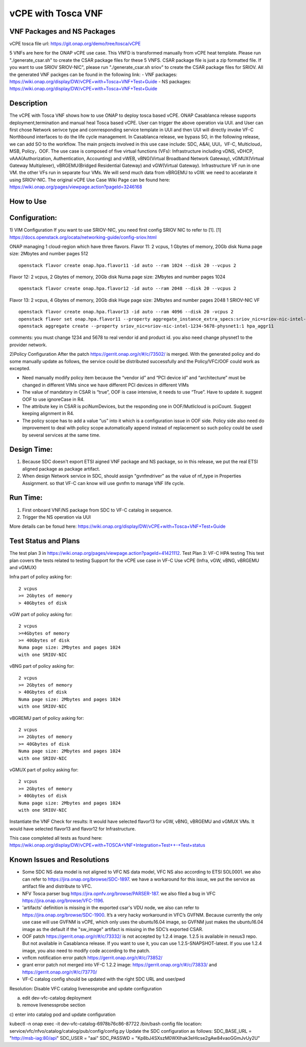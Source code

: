.. _docs_vcpe_tosca:

vCPE with Tosca VNF
----------------------------

VNF Packages and NS Packages 
~~~~~~~~~~~~~~~~~~~~~~~~~~~~
vCPE tosca file url: https://git.onap.org/demo/tree/tosca/vCPE

5 VNFs are here for the ONAP vCPE use case. This VNFD is transformed manually from vCPE heat template.
Please run "./generate_csar.sh" to create the CSAR package files for these 5 VNFS. CSAR package file is just a zip formatted file. If you want to use SRIOV SRIOV-NIC", please run "./generate_csar.sh sriov" to create the CSAR package files for SRIOV.
All the generated VNF packges can be found in the following link:
- VNF packages: https://wiki.onap.org/display/DW/vCPE+with+Tosca+VNF+Test+Guide
- NS packages: https://wiki.onap.org/display/DW/vCPE+with+Tosca+VNF+Test+Guide

Description
~~~~~~~~~~~
The vCPE with Tosca VNF shows how to use ONAP to deploy tosca based vCPE. ONAP Casablanca release supports deployment,termination and manual heal Tosca based vCPE. User can trigger the above operation via UUI. and User can first chose Network serivce type and conrresponding service template in UUI and then UUI will directly invoke VF-C Northbound interfaces to do the life cycle management. In Casablanca release, we bypass SO, in the following release, we can add SO to the workflow. The main projects involved in this use case include: SDC, A&AI, UUI，VF-C, Multicloud，MSB, Policy，OOF.
The use case is composed of five virtual functions (VFs): Infrastructure including vDNS, vDHCP, vAAA(Authorization, Authentication, Accounting) and vWEB, vBNG(Virtual Broadband Network Gateway), vGMUX(Virtual Gateway Multiplexer), vBRGEMU(Bridged Residential Gateway) and vGW(Virtual Gateway). Infrastructure VF run in one VM. the other VFs run in separate four VMs. We will send much data from vBRGEMU to vGW. we need to accelarate it using SRIOV-NIC.
The original vCPE Use Case Wiki Page can be found here: https://wiki.onap.org/pages/viewpage.action?pageId=3246168

How to Use
~~~~~~~~~~


Configuration:
~~~~~~~~~~~~~~
1) VIM Configuration
If you want to use SRIOV-NIC, you need first config SRIOV NIC to refer to [1].
[1] https://docs.openstack.org/ocata/networking-guide/config-sriov.html

ONAP managing 1 cloud-region which have three flavors.
Flavor 11:
2 vcpus, 1 Gbytes of memory, 20Gb disk
Numa page size: 2Mbytes and number pages 512
::

  openstack flavor create onap.hpa.flavor11 -id auto --ram 1024 --disk 20 --vcpus 2

Flavor 12:
2 vcpus, 2 Gbytes of memory, 20Gb disk
Numa page size: 2Mbytes and number pages 1024
::

  openstack flavor create onap.hpa.flavor12 -id auto --ram 2048 --disk 20 --vcpus 2

Flavor 13:
2 vcpus, 4 Gbytes of memory, 20Gb disk
Huge page size: 2Mbytes and number pages 2048
1 SRIOV-NIC VF
::

  openstack flavor create onap.hpa.flavor13 -id auto --ram 4096 --disk 20 -vcpus 2
  openstack flavor set onap.hpa.flavor11 --property aggregate_instance_extra_specs:sriov_nic=sriov-nic-intel-1234-5678-physnet1:1
  openstack aggregate create --property sriov_nic=sriov-nic-intel-1234-5678-physnet1:1 hpa_aggr11

comments: you must change 1234 and 5678 to real vendor id and product id. you also need change physnet1 to the provider network.

2)Policy Configuration
After the patch https://gerrit.onap.org/r/#/c/73502/ is merged. With the generated policy and do some manually update as follows, the service could be distributed successfully and the Policy/VFC/OOF could work as excepted.

- Need manually modify policy item because the “vendor id” and “PCI device id” and “architecture” must be changed in different VIMs since we have different PCI devices in different VIMs
- The value of mandatory in CSAR is “true”, OOF is case intensive, it needs to use “True”. Have to update it. suggest OOF to use ignoreCase in R4.
- The attribute key in CSAR is pciNumDevices, but the responding one in OOF/Mutlicloud is pciCount.  Suggest keeping alignment in R4.
- The policy scope has to add a value “us” into it which is a configuration issue in OOF side. Policy side also need do improvement to deal with policy scope automatically append instead of replacement so such policy could be used by several services at the same time.

Design Time:
~~~~~~~~~~~
1) Because SDC doesn't export ETSI aigned VNF package and NS package, so in this release, we put the real ETSI aligned package as package artifact.
2) When design Network service in SDC, should assign "gvnfmdriver" as the value of nf_type in Properties Assignment. so that VF-C can know will use gvnfm to manage VNF life cycle.

Run Time:
~~~~~~~~
1) First onboard VNF/NS package from SDC to VF-C catalog in sequence.
2) Trigger the NS operation via UUI

More details can be fonud here: https://wiki.onap.org/display/DW/vCPE+with+Tosca+VNF+Test+Guide

Test Status and Plans
~~~~~~~~~~~~~~~~~~~~~
The test plan 3 in https://wiki.onap.org/pages/viewpage.action?pageId=41421112.
Test Plan 3: VF-C HPA testing
This test plan covers the tests related to testing
Support for the vCPE use case in VF-C
Use vCPE (Infra, vGW, vBNG, vBRGEMU and vGMUX)

Infra part of  policy asking for:
::

  2 vcpus
  >= 2Gbytes of memory
  > 40Gbytes of disk

vGW part of policy asking for:
::

  2 vcpus
  >=4Gbytes of memory
  >= 40Gbytes of disk
  Numa page size: 2Mbytes and pages 1024
  with one SRIOV-NIC

vBNG part of policy asking for:
::

  2 vcpus
  >= 2Gbytes of memory
  > 40Gbytes of disk
  Numa page size: 2Mbytes and pages 1024
  with one SRIOV-NIC

vBGREMU part of policy asking for:
::

  2 vcpus
  >= 2Gbytes of memory
  >= 40Gbytes of disk
  Numa page size: 2Mbytes and pages 1024
  with one SRIOV-NIC

vGMUX part of policy asking for:
::

  2 vcpus
  >= 2Gbytes of memory
  > 40Gbytes of disk
  Numa page size: 2Mbytes and pages 1024
  with one SRIOV-NIC

Instantiate the VNF
Check for results:
It would have selected flavor13 for vGW, vBNG, vBRGEMU and vGMUX VMs. It would have selected flavor13 and flavor12 for Infrastructure.

This case completed all tests as found here: https://wiki.onap.org/display/DW/vCPE+with+TOSCA+VNF+Integration+Test++-+Test+status

Known Issues and Resolutions
~~~~~~~~~~~~~~~~~~~~~~~~~~~~

- Some SDC NS data model is not aligned to VFC NS data model, VFC NS also according to ETSI SOL0001. we also can refer to https://jira.onap.org/browse/SDC-1897. we have a workaround for this issue, we put the service as artifact file and distribute to VFC.
- NFV Tosca parser bug https://jira.opnfv.org/browse/PARSER-187. we also filed a bug in VFC https://jira.onap.org/browse/VFC-1196.
- 'artifacts' definition is missing in the exported csar's VDU node, we also can refer to https://jira.onap.org/browse/SDC-1900. It’s a very hacky workaround in VFC’s GVFNM. Because currently the only use case will use GVFNM is vCPE, which only uses the ubuntu16.04 image, so GVFNM just makes the ubuntu16.04 image as the default if the "sw_image" artifact is missing in the SDC’s exported CSAR.
- OOF patch https://gerrit.onap.org/r/#/c/73332/ is not accepted by 1.2.4 image. 1.2.5 is available in nexus3 repo. But not available in Casablanca release. If you want to use it, you can use 1.2.5-SNAPSHOT-latest. If you use 1.2.4 image, you also need to modify code according to the patch.
- vnflcm notification error patch  https://gerrit.onap.org/r/#/c/73852/
- grant error patch not merged into VF-C 1.2.2 image: https://gerrit.onap.org/r/#/c/73833/  and https://gerrit.onap.org/r/#/c/73770/
- VF-C catalog config should be updated with the right SDC URL and user/pwd
Resolution: Disable VFC catalog livenessprobe and update configuration

a) edit dev-vfc-catalog deployment
b) remove livenessprobe section
c) enter into catalog pod and update configuration
::

kubectl -n onap exec -it dev-vfc-catalog-6978b76c86-87722  /bin/bash
config file location: service/vfc/nfvo/catalog/catalog/pub/config/config.py 
Update the SDC configuration as follows:
SDC_BASE_URL = "http://msb-iag:80/api"
SDC_USER = "aai"
SDC_PASSWD = "Kp8bJ4SXszM0WXlhak3eHlcse2gAw84vaoGGmJvUy2U"


